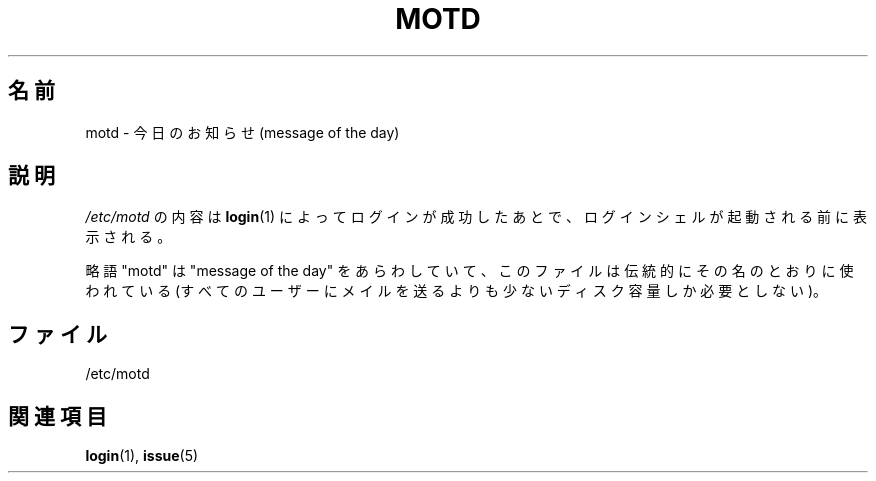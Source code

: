 .\" Copyright (c) 1993 Michael Haardt (michael@moria.de),
.\"     Fri Apr  2 11:32:09 MET DST 1993
.\"
.\" This is free documentation; you can redistribute it and/or
.\" modify it under the terms of the GNU General Public License as
.\" published by the Free Software Foundation; either version 2 of
.\" the License, or (at your option) any later version.
.\"
.\" The GNU General Public License's references to "object code"
.\" and "executables" are to be interpreted as the output of any
.\" document formatting or typesetting system, including
.\" intermediate and printed output.
.\"
.\" This manual is distributed in the hope that it will be useful,
.\" but WITHOUT ANY WARRANTY; without even the implied warranty of
.\" MERCHANTABILITY or FITNESS FOR A PARTICULAR PURPOSE.  See the
.\" GNU General Public License for more details.
.\"
.\" You should have received a copy of the GNU General Public
.\" License along with this manual; if not, write to the Free
.\" Software Foundation, Inc., 59 Temple Place, Suite 330, Boston, MA 02111,
.\" USA.
.\" 
.\" Modified Sat Jul 24 17:08:16 1993 by Rik Faith <faith@cs.unc.edu>
.\" Modified Mon Oct 21 17:47:19 EDT 1996 by Eric S. Raymond <esr@thyrsus.com>
.\" 
.\" Japanese Version Copyright (c) 1998 Hiroaki Nagoya all rights reserved.
.\" Translated Wed Feb 4 1998 by Hiroaki Nagoya <nagoya@is.titech.ac.jp>
.\"
.TH MOTD 5 1992-12-29 "Linux" "Linux Programmer's Manual"
.SH 名前
motd \- 今日のお知らせ(message of the day)
.SH 説明
\fI/etc/motd\fP の内容は
.BR login (1)
によってログインが成功したあとで、ログインシェルが起動される前に
表示される。

略語 "motd" は "message of the day" をあらわしていて、このファイルは伝統的
にその名のとおりに使われている
(すべてのユーザーにメイルを送るよりも少ないディスク容量しか必要としない)。
.SH ファイル
/etc/motd
.SH 関連項目
.BR login (1),
.BR issue (5)
